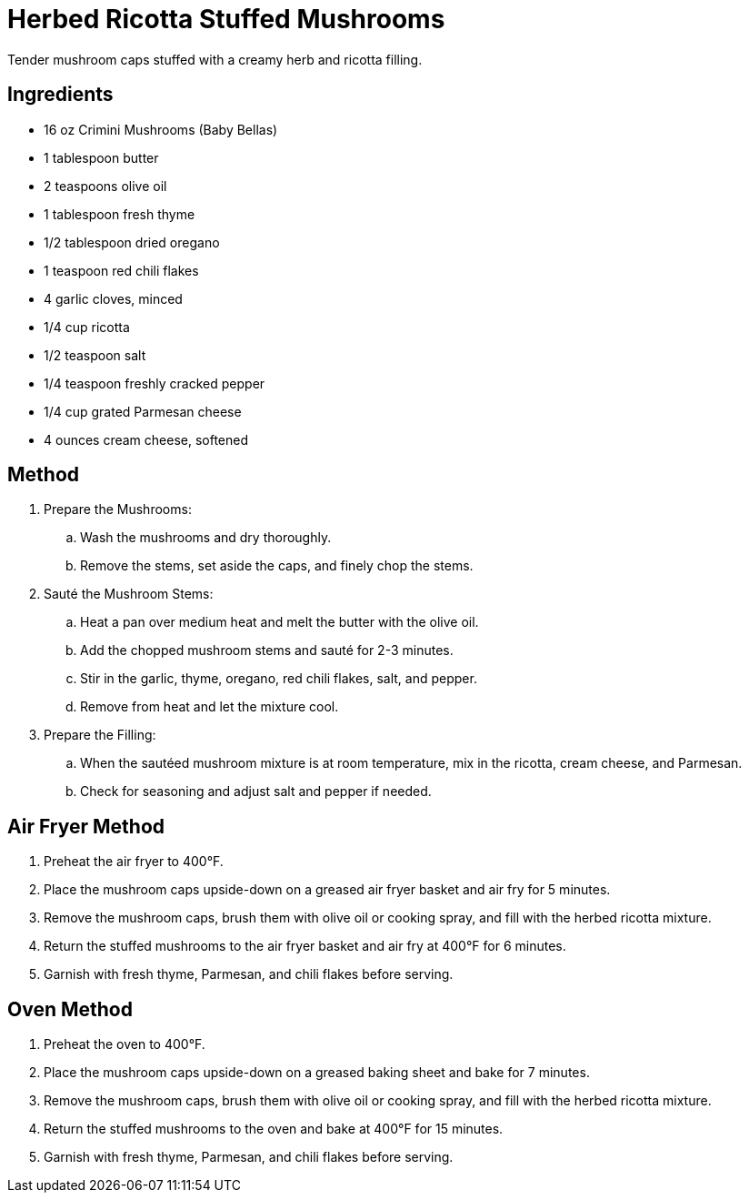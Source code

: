 = Herbed Ricotta Stuffed Mushrooms

Tender mushroom caps stuffed with a creamy herb and ricotta filling.

== Ingredients
* 16 oz Crimini Mushrooms (Baby Bellas)
* 1 tablespoon butter
* 2 teaspoons olive oil
* 1 tablespoon fresh thyme
* 1/2 tablespoon dried oregano
* 1 teaspoon red chili flakes
* 4 garlic cloves, minced
* 1/4 cup ricotta
* 1/2 teaspoon salt
* 1/4 teaspoon freshly cracked pepper
* 1/4 cup grated Parmesan cheese
* 4 ounces cream cheese, softened

== Method
. Prepare the Mushrooms:
.. Wash the mushrooms and dry thoroughly.
.. Remove the stems, set aside the caps, and finely chop the stems.

. Sauté the Mushroom Stems:
.. Heat a pan over medium heat and melt the butter with the olive oil.
.. Add the chopped mushroom stems and sauté for 2-3 minutes.
.. Stir in the garlic, thyme, oregano, red chili flakes, salt, and pepper.
.. Remove from heat and let the mixture cool.

. Prepare the Filling:
.. When the sautéed mushroom mixture is at room temperature, mix in the ricotta, cream cheese, and Parmesan.
.. Check for seasoning and adjust salt and pepper if needed.

== Air Fryer Method
. Preheat the air fryer to 400°F.
. Place the mushroom caps upside-down on a greased air fryer basket and air fry for 5 minutes.
. Remove the mushroom caps, brush them with olive oil or cooking spray, and fill with the herbed ricotta mixture.
. Return the stuffed mushrooms to the air fryer basket and air fry at 400°F for 6 minutes.
. Garnish with fresh thyme, Parmesan, and chili flakes before serving.

== Oven Method
. Preheat the oven to 400°F.
. Place the mushroom caps upside-down on a greased baking sheet and bake for 7 minutes.
. Remove the mushroom caps, brush them with olive oil or cooking spray, and fill with the herbed ricotta mixture.
. Return the stuffed mushrooms to the oven and bake at 400°F for 15 minutes.
. Garnish with fresh thyme, Parmesan, and chili flakes before serving.
